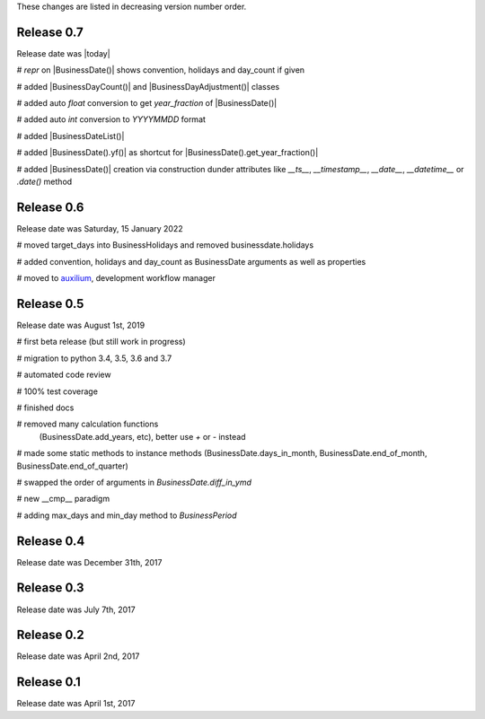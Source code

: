 
These changes are listed in decreasing version number order.

Release 0.7
===========

Release date was |today|


# `repr` on |BusinessDate()| shows convention, holidays and day_count if given

# added |BusinessDayCount()| and |BusinessDayAdjustment()| classes

# added auto `float` conversion to get `year_fraction` of |BusinessDate()|

# added auto `int` conversion to `YYYYMMDD` format

# added |BusinessDateList()|

# added |BusinessDate().yf()| as shortcut for |BusinessDate().get_year_fraction()|

# added |BusinessDate()| creation via construction dunder attributes like `__ts__`, `__timestamp__`, `__date__`, `__datetime__` or `.date()`  method


Release 0.6
===========

Release date was Saturday, 15 January 2022


# moved target_days into BusinessHolidays and removed businessdate.holidays

# added convention, holidays and day_count as BusinessDate arguments as well as properties

# moved to `auxilium <https://pypi.org/project/auxilium>`_, development workflow manager


Release 0.5
===========

Release date was August 1st, 2019


# first beta release (but still work in progress)

# migration to python 3.4, 3.5, 3.6 and 3.7

# automated code review

# 100% test coverage

# finished docs

# removed many calculation functions
  (BusinessDate.add_years, etc),
  better use `+` or `-` instead

# made some static methods to instance methods (BusinessDate.days_in_month, BusinessDate.end_of_month, BusinessDate.end_of_quarter)

# swapped the order of arguments in `BusinessDate.diff_in_ymd`

# new __cmp__ paradigm

# adding max_days and min_day method to `BusinessPeriod`


Release 0.4
===========

Release date was December 31th, 2017


Release 0.3
===========

Release date was July 7th, 2017


Release 0.2
===========

Release date was April 2nd, 2017


Release 0.1
===========

Release date was April 1st, 2017